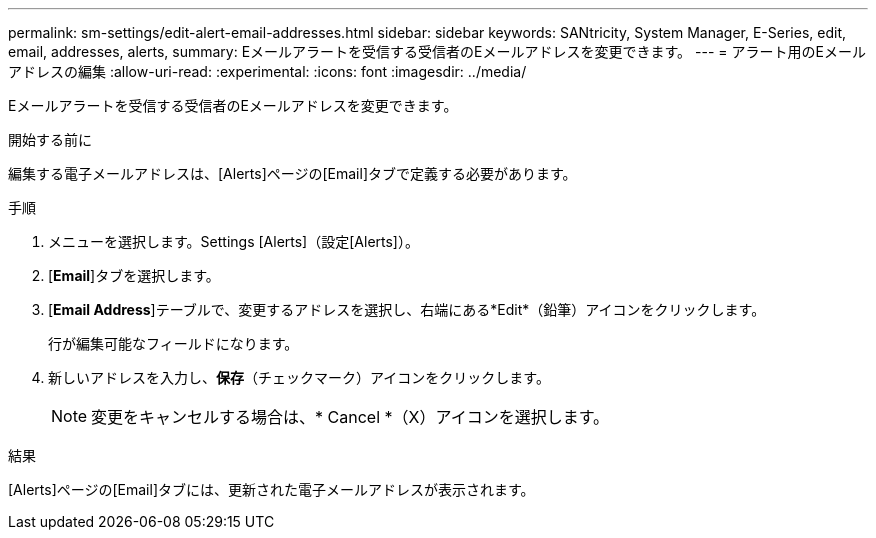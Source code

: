 ---
permalink: sm-settings/edit-alert-email-addresses.html 
sidebar: sidebar 
keywords: SANtricity, System Manager, E-Series, edit, email, addresses, alerts, 
summary: Eメールアラートを受信する受信者のEメールアドレスを変更できます。 
---
= アラート用のEメールアドレスの編集
:allow-uri-read: 
:experimental: 
:icons: font
:imagesdir: ../media/


[role="lead"]
Eメールアラートを受信する受信者のEメールアドレスを変更できます。

.開始する前に
編集する電子メールアドレスは、[Alerts]ページの[Email]タブで定義する必要があります。

.手順
. メニューを選択します。Settings [Alerts]（設定[Alerts]）。
. [*Email*]タブを選択します。
. [*Email Address*]テーブルで、変更するアドレスを選択し、右端にある*Edit*（鉛筆）アイコンをクリックします。
+
行が編集可能なフィールドになります。

. 新しいアドレスを入力し、*保存*（チェックマーク）アイコンをクリックします。
+
[NOTE]
====
変更をキャンセルする場合は、* Cancel *（X）アイコンを選択します。

====


.結果
[Alerts]ページの[Email]タブには、更新された電子メールアドレスが表示されます。
